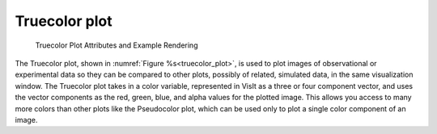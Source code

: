 .. _truecolor_plot:

Truecolor plot
~~~~~~~~~~~~~~

.. figure:: ../images/truecolor.png

.. figure:: ../images/truecolorwindow.png
   
   Truecolor Plot Attributes and Example Rendering


The Truecolor plot, shown in :numref:`Figure %s<truecolor_plot>`, is used to
plot images of observational or experimental data so they can be compared to
other plots, possibly of related, simulated data, in the same visualization
window. The Truecolor plot takes in a color variable, represented in VisIt
as a three or four component vector, and uses the vector components as the
red, green, blue, and alpha values for the plotted image. This allows you
access to many more colors than other plots like the Pseudocolor plot, which
can be used only to plot a single color component of an image.

